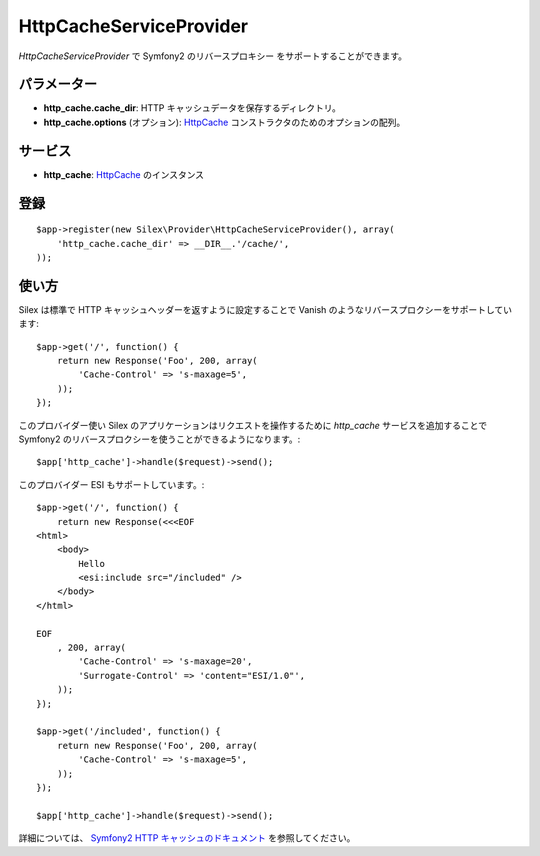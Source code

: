HttpCacheServiceProvider
=============================

*HttpCacheServiceProvider* で Symfony2 のリバースプロキシー をサポートすることができます。

パラメーター
------------

* **http_cache.cache_dir**: HTTP キャッシュデータを保存するディレクトリ。

* **http_cache.options** (オプション): `HttpCache
  <http://api.symfony.com/2.0/Symfony/Component/HttpKernel/HttpCache/HttpCache.html>`_
  コンストラクタのためのオプションの配列。

サービス
--------

* **http_cache**: `HttpCache
  <http://api.symfony.com/2.0/Symfony/Component/HttpKernel/HttpCache/HttpCache.html>`_
  のインスタンス

登録
-----------

::

    $app->register(new Silex\Provider\HttpCacheServiceProvider(), array(
        'http_cache.cache_dir' => __DIR__.'/cache/',
    ));

使い方
-------

Silex は標準で HTTP キャッシュヘッダーを返すように設定することで Vanish のようなリバースプロクシーをサポートしています:: 

    $app->get('/', function() {
        return new Response('Foo', 200, array(
            'Cache-Control' => 's-maxage=5',
        ));
    });

このプロバイダー使い Silex のアプリケーションはリクエストを操作するために `http_cache` サービスを追加することで Symfony2 のリバースプロクシーを使うことができるようになります。::

    $app['http_cache']->handle($request)->send();

このプロバイダー ESI もサポートしています。::

    $app->get('/', function() {
        return new Response(<<<EOF
    <html>
        <body>
            Hello
            <esi:include src="/included" />
        </body>
    </html>

    EOF
        , 200, array(
            'Cache-Control' => 's-maxage=20',
            'Surrogate-Control' => 'content="ESI/1.0"',
        ));
    });

    $app->get('/included', function() {
        return new Response('Foo', 200, array(
            'Cache-Control' => 's-maxage=5',
        ));
    });

    $app['http_cache']->handle($request)->send();

詳細については、 `Symfony2 HTTP キャッシュのドキュメント 
<http://symfony.com/doc/current/book/http_cache.html>`_
を参照してください。
